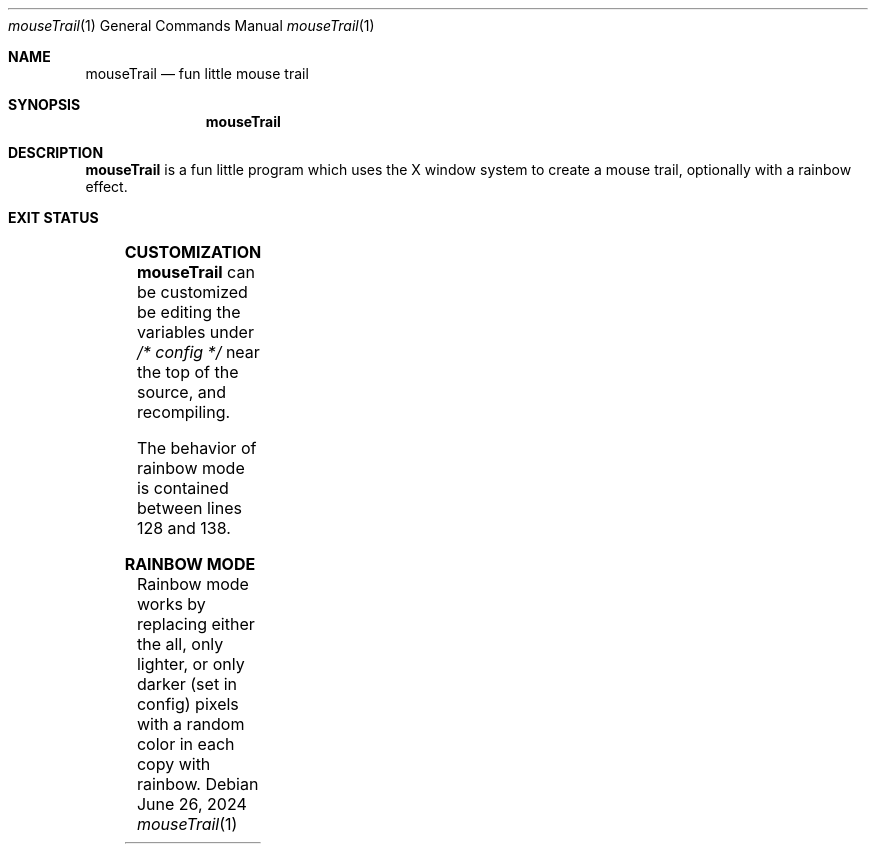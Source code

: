.Dd June 26, 2024
.Dt mouseTrail 1
.Os
.Sh NAME
.Nm mouseTrail
.Nd fun little mouse trail
.Sh SYNOPSIS
.Nm
.Sh DESCRIPTION
.Nm
is a fun little program which uses the X window system
to create a mouse trail, optionally with a rainbow effect.
.Sh EXIT STATUS
.TS
allbox;
lb lb
l l.
Return Value	Meaning
11	Cannot connect to the X server
.TE
.Sh CUSTOMIZATION
.Nm
can be customized be editing the variables under
.Ar /* config */
near the top of the source, and recompiling.
.Pp
The behavior of rainbow mode is contained between lines
128 and 138.
.Sh RAINBOW MODE
Rainbow mode works by replacing either the all, only lighter,
or only darker (set in config) pixels with a random color in
each copy with rainbow.
